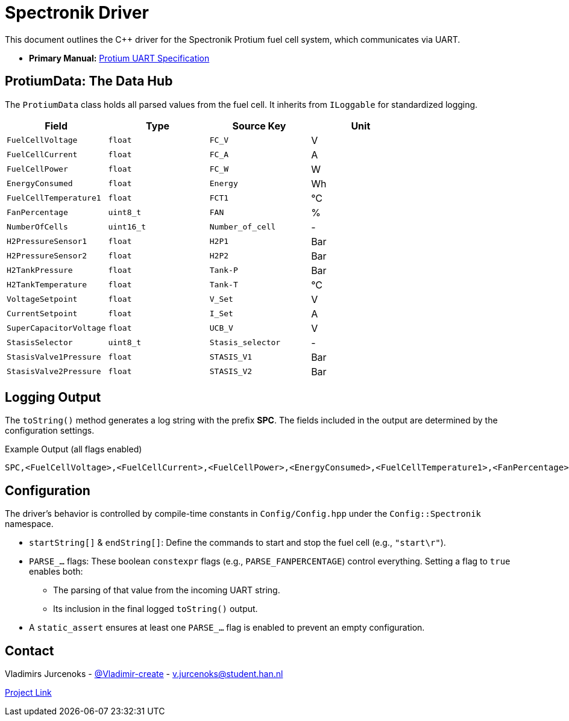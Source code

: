 = Spectronik Driver

This document outlines the C++ driver for the Spectronik Protium fuel cell system, which communicates via UART.

* *Primary Manual:* link:home/data-collection-unit/documentation/spectronik[Protium UART Specification]

== ProtiumData: The Data Hub
The `ProtiumData` class holds all parsed values from the fuel cell. It inherits from `ILoggable` for standardized logging.

|===
| Field | Type | Source Key | Unit

| `FuelCellVoltage`
| `float`
| `FC_V`
| V

| `FuelCellCurrent`
| `float`
| `FC_A`
| A

| `FuelCellPower`
| `float`
| `FC_W`
| W

| `EnergyConsumed`
| `float`
| `Energy`
| Wh

| `FuelCellTemperature1`
| `float`
| `FCT1`
| °C

| `FanPercentage`
| `uint8_t`
| `FAN`
| %

| `NumberOfCells`
| `uint16_t`
| `Number_of_cell`
| -

| `H2PressureSensor1`
| `float`
| `H2P1`
| Bar

| `H2PressureSensor2`
| `float`
| `H2P2`
| Bar

| `H2TankPressure`
| `float`
| `Tank-P`
| Bar

| `H2TankTemperature`
| `float`
| `Tank-T`
| °C

| `VoltageSetpoint`
| `float`
| `V_Set`
| V

| `CurrentSetpoint`
| `float`
| `I_Set`
| A

| `SuperCapacitorVoltage`
| `float`
| `UCB_V`
| V

| `StasisSelector`
| `uint8_t`
| `Stasis_selector`
| -

| `StasisValve1Pressure`
| `float`
| `STASIS_V1`
| Bar

| `StasisValve2Pressure`
| `float`
| `STASIS_V2`
| Bar
|===

== Logging Output
The `toString()` method generates a log string with the prefix *SPC*. The fields included in the output are determined by the configuration settings.

.Example Output (all flags enabled)
[source,text]
----
SPC,<FuelCellVoltage>,<FuelCellCurrent>,<FuelCellPower>,<EnergyConsumed>,<FuelCellTemperature1>,<FanPercentage>,<NumberOfCells>,<H2PressureSensor1>,<H2PressureSensor2>,<H2TankPressure>,<H2TankTemperature>,<VoltageSetpoint>,<CurrentSetpoint>,<SuperCapacitorVoltage>,<StasisSelector>,<StasisValve1Pressure>,<StasisValve2Pressure>
----

== Configuration
The driver's behavior is controlled by compile-time constants in `Config/Config.hpp` under the `Config::Spectronik` namespace.

*   `startString[]` & `endString[]`: Define the commands to start and stop the fuel cell (e.g., `"start\r"`).
*   `PARSE_...` flags: These boolean `constexpr` flags (e.g., `PARSE_FANPERCENTAGE`) control everything. Setting a flag to `true` enables both:
** The parsing of that value from the incoming UART string.
** Its inclusion in the final logged `toString()` output.
*   A `static_assert` ensures at least one `PARSE_...` flag is enabled to prevent an empty configuration.

== Contact
Vladimirs Jurcenoks - link:https://gitlab.com/Vladimir-create[@Vladimir-create] - mailto:v.jurcenoks@student.han.nl[v.jurcenoks@student.han.nl]

link:https://gitlab.com/hydromotive/2425-acquistionmodule-dev[Project Link]